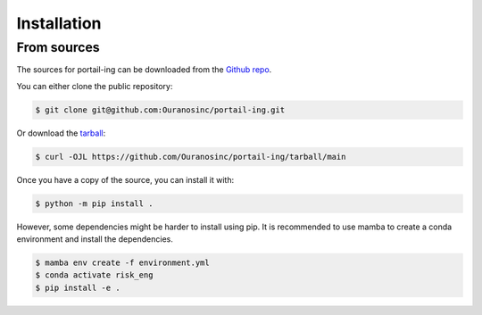 ============
Installation
============

..
    Stable release
    --------------
    To install portail-ing, run this command in your terminal:

    .. code-block:: console

        $ python -m pip install peach

    This is the preferred method to install portail-ing, as it will always install the most recent stable release.

    If you don't have `pip`_ installed, this `Python installation guide`_ can guide
    you through the process.

    .. _pip: https://pip.pypa.io
    .. _Python installation guide: http://docs.python-guide.org/en/latest/starting/installation/


From sources
------------

The sources for portail-ing can be downloaded from the `Github repo`_.

You can either clone the public repository:

.. code-block:: console

    $ git clone git@github.com:Ouranosinc/portail-ing.git

Or download the `tarball`_:

.. code-block:: console

    $ curl -OJL https://github.com/Ouranosinc/portail-ing/tarball/main

Once you have a copy of the source, you can install it with:

.. code-block:: console

    $ python -m pip install .

However, some dependencies might be harder to install using pip. It is recommended to use mamba to create a conda environment and install the dependencies.

.. code-block:: console

    $ mamba env create -f environment.yml
    $ conda activate risk_eng
    $ pip install -e .

.. _Github repo: https://github.com/Ouranosinc/portail-ing
.. _tarball: https://github.com/Ouranosinc/portail-ing/tarball/main
